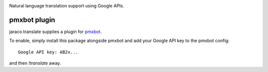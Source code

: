 .. image:: https://img.shields.io/pypi/v/jaraco.translate.svg
   :target: https://pypi.org/project/jaraco.translate

.. image:: https://img.shields.io/pypi/pyversions/jaraco.translate.svg

.. image:: https://github.com/jaraco/jaraco.translate/actions/workflows/main.yml/badge.svg
   :target: https://github.com/jaraco/jaraco.translate/actions?query=workflow%3A%22tests%22
   :alt: tests

.. image:: https://img.shields.io/endpoint?url=https://raw.githubusercontent.com/charliermarsh/ruff/main/assets/badge/v2.json
    :target: https://github.com/astral-sh/ruff
    :alt: Ruff

.. .. image:: https://readthedocs.org/projects/PROJECT_RTD/badge/?version=latest
..    :target: https://PROJECT_RTD.readthedocs.io/en/latest/?badge=latest

.. image:: https://img.shields.io/badge/skeleton-2023-informational
   :target: https://blog.jaraco.com/skeleton

Natural language translation support using Google APIs.


pmxbot plugin
-------------

jaraco.translate supplies a plugin for `pmxbot
<https://github.com/yougov/pmxbot>`_.

To enable, simply install this package alongside pmxbot and
add your Google API key to the pmxbot config::

    Google API key: AB2x...

and then `!translate` away.
